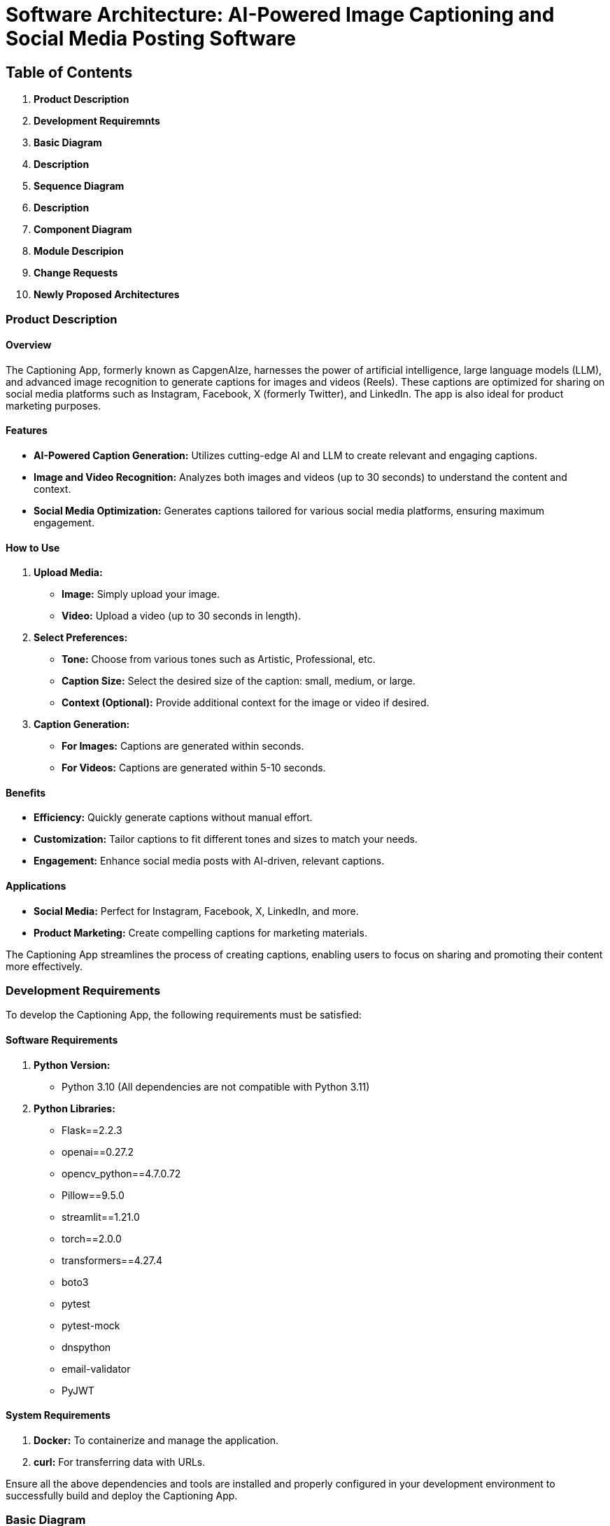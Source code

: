 :imagesdir: ./images
:diagram: true
= Software Architecture: AI-Powered Image Captioning and Social Media Posting Software

== Table of Contents

1. **Product Description**
2. **Development Requiremnts**
3. **Basic Diagram**
4. **Description**
5. **Sequence Diagram**
6. **Description**
7. **Component Diagram**
8. **Module Descripion**
9. **Change Requests**
10. **Newly Proposed Architectures**

=== *Product Description*

#### Overview
The Captioning App, formerly known as CapgenAIze, harnesses the power of artificial intelligence, large language models (LLM), and advanced image recognition to generate captions for images and videos (Reels). These captions are optimized for sharing on social media platforms such as Instagram, Facebook, X (formerly Twitter), and LinkedIn. The app is also ideal for product marketing purposes.

#### Features

- **AI-Powered Caption Generation:** Utilizes cutting-edge AI and LLM to create relevant and engaging captions.
- **Image and Video Recognition:** Analyzes both images and videos (up to 30 seconds) to understand the content and context.
- **Social Media Optimization:** Generates captions tailored for various social media platforms, ensuring maximum engagement.

#### How to Use

1. **Upload Media:**
   - **Image:** Simply upload your image.
   - **Video:** Upload a video (up to 30 seconds in length).

2. **Select Preferences:**
   - **Tone:** Choose from various tones such as Artistic, Professional, etc.
   - **Caption Size:** Select the desired size of the caption: small, medium, or large.
   - **Context (Optional):** Provide additional context for the image or video if desired.

3. **Caption Generation:**
   - **For Images:** Captions are generated within seconds.
   - **For Videos:** Captions are generated within 5-10 seconds.

#### Benefits

- **Efficiency:** Quickly generate captions without manual effort.
- **Customization:** Tailor captions to fit different tones and sizes to match your needs.
- **Engagement:** Enhance social media posts with AI-driven, relevant captions.

#### Applications

- **Social Media:** Perfect for Instagram, Facebook, X, LinkedIn, and more.
- **Product Marketing:** Create compelling captions for marketing materials.

The Captioning App streamlines the process of creating captions, enabling users to focus on sharing and promoting their content more effectively.

=== *Development Requirements*

To develop the Captioning App, the following requirements must be satisfied:

#### Software Requirements

1. **Python Version:**
   - Python 3.10 (All dependencies are not compatible with Python 3.11)

2. **Python Libraries:**
   - Flask==2.2.3
   - openai==0.27.2
   - opencv_python==4.7.0.72
   - Pillow==9.5.0
   - streamlit==1.21.0
   - torch==2.0.0
   - transformers==4.27.4
   - boto3
   - pytest
   - pytest-mock
   - dnspython
   - email-validator
   - PyJWT

#### System Requirements

1. **Docker:** To containerize and manage the application.
2. **curl:** For transferring data with URLs.

Ensure all the above dependencies and tools are installed and properly configured in your development environment to successfully build and deploy the Captioning App.

=== *Basic Diagram*

[graphviz, captioning_architecture, svg]
----
digraph G {
    rankdir=LR;
    node [shape=box, style=filled, fontcolor=black, color=lightgrey];

    subgraph cluster0 {
        label = "Captioning App Architecture";
        style = dashed;

        Flask_App [label="Flask App\n(Captioning API)", color=lightblue];
        Session [label="Session Management\n(Flask-Session)", color=lightgreen];
        CORS [label="CORS\n(Flask-CORS)", color=lightyellow];

        Flask_App -> Session [label="Manages User Sessions", color=grey];
        Flask_App -> CORS [label="Handles CORS", color=grey];

        subgraph cluster1 {
            label = "Auth & User Management";
            style = rounded;
            
            RegisterUser [label="Register User", color=lightcoral];
            VerifyEmail [label="Verify Email", color=lightcoral];
            AuthenticateUser [label="Authenticate User", color=lightcoral];
            AuthenticateAsGuest [label="Authenticate As Guest", color=lightcoral];
            ForgetPassword [label="Forget Password", color=lightcoral];
            Database [label="Database\n(User Data)", color=lightgrey];

            Flask_App -> RegisterUser [color=grey];
            Flask_App -> VerifyEmail [color=grey];
            Flask_App -> AuthenticateUser [color=grey];
            Flask_App -> AuthenticateAsGuest [color=grey];
            Flask_App -> ForgetPassword [color=grey];
            RegisterUser -> Database [color=grey];
            VerifyEmail -> Database [color=grey];
            AuthenticateUser -> Database [color=grey];
            AuthenticateAsGuest -> Database [color=grey];
            ForgetPassword -> Database [color=grey];
        }

        subgraph cluster2 {
            label = "Caption Generation";
            style = rounded;

            ImageCaption [label="Image Caption\nGenerator", color=lightpink];
            VideoCaption [label="Video Caption\nGenerator", color=lightpink];
            SceneDetector [label="Scene Detector", color=lightcyan];
            SceneSaver [label="Scene Saver", color=lightcyan];
            Chatbot [label="Chatbot\n(OpenAI)", color=lightpurple];

            Flask_App -> ImageCaption [label="Generate Image Caption", color=grey];
            Flask_App -> VideoCaption [label="Generate Video Caption", color=grey];
            VideoCaption -> SceneDetector [color=grey];
            VideoCaption -> SceneSaver [color=grey];
            ImageCaption -> Chatbot [color=grey];
            VideoCaption -> Chatbot [color=grey];
        }

        subgraph cluster3 {
            label = "Storage & External Services";
            style = rounded;

            AwsS3 [label="AWS S3", color=lightorange];
            InstagramAuth [label="Instagram\nAuth", color=lightgoldenrod];

            Flask_App -> AwsS3 [label="Store & Retrieve Files", color=grey];
            Flask_App -> InstagramAuth [label="Instagram OAuth", color=grey];
        }
    }
}
----

=== *Description*

#### Flask App (Captioning API) - Light Blue
- The core component managing all application endpoints and coordinating requests and responses.
- Handles routes for user registration, login, media uploads, and caption generation.

#### Session Management (Flask-Session) - Light Green
- Manages user sessions to maintain state across different requests.
- Ensures secure session handling.

#### CORS (Flask-CORS) - Light Yellow
- Manages Cross-Origin Resource Sharing to control resource access across different domains.

#### Auth & User Management - Light Coral
- **Register User:** Handles user registration.
- **Verify Email:** Manages email verification.
- **Authenticate User:** Manages user login.
- **Authenticate As Guest:** Allows guest login.
- **Forget Password:** Handles password reset requests.
- **Database:** Stores user information and authentication data.

#### Caption Generation - Light Pink
- **Image Caption Generator:** Generates captions for images.
- **Video Caption Generator:** Generates captions for videos.
- **Scene Detector:** Detects scenes in videos for captioning.
- **Scene Saver:** Saves detected scenes.
- **Chatbot (OpenAI):** Provides AI-driven language models for caption generation.

#### Storage & External Services - Light Orange and Light Goldenrod
- **AWS S3:** Stores and retrieves media files.
- **Instagram Auth:** Manages OAuth authentication with Instagram.

This enhanced diagram and description offer a comprehensive view of the Captioning App's architecture, highlighting the interactions and functionalities of each component.

<<<
=== *Sequence Diagram*

image::../../docs/generate_image_video_caption.png[Generate Image Video Caption Diagram]


=== *Detailed Explanation of the Sequence Diagram*

1. **User Request**:
   - The user sends a GET request to the `/generate_image_video_caption` endpoint on the `FlaskApp` with parameters including `file_name`, `caption_size`, `context`, `style`, `num_hashtags`, `tone`, `social_media`, and `location`.

2. **FlaskApp Checks Authorization Header**:
   - The `FlaskApp` checks the authorization header of the request.

   **Authorization Missing**:
   - If the authorization header is missing, `FlaskApp` responds with a `401 Missing Authorization header` error and deactivates itself.

   **Invalid Token**:
   - If the authorization token is invalid, `FlaskApp` responds with a `403 Invalid token` error and deactivates itself.

   **Valid Token**:
   - If the authorization token is valid, `FlaskApp` proceeds to create a presigned URL for the file from `AwsS3`.

3. **Creating Presigned URL**:
   - `FlaskApp` requests `AwsS3` to create a presigned URL for the specified file.
   - `AwsS3` returns the presigned URL to `FlaskApp`.

4. **Determine File Type (Image or Video)**:
   - `FlaskApp` determines if the file is an image or a video based on its extension.

   **File is an Image**:
   - `FlaskApp` sends a GET request to the presigned URL to fetch the image data using `Requests`.
   - `Requests` returns the image data to `FlaskApp`.
   - `FlaskApp` uses `PIL` to open the image data and convert it into an image object.
   - `PIL` returns the image object to `FlaskApp`.
   - `FlaskApp` sends the image object to `ImageCaptionGenerator` to generate a caption.
   - `ImageCaptionGenerator` returns the generated caption JSON to `FlaskApp`.

   **File is a Video**:
   - `FlaskApp` sends a GET request to the presigned URL to fetch the video data using `Requests`.
   - `Requests` returns the video data to `FlaskApp`.
   - `FlaskApp` saves the video data to a temporary file.
   - `FlaskApp` sends the video file path to `VideoCaptionGenerator` to generate a caption.
   - `VideoCaptionGenerator` returns the generated caption JSON to `FlaskApp`.
   - `FlaskApp` deletes the temporary video file.

5. **Return Caption to User**:
   - If the caption JSON is not `None`, `FlaskApp` responds to the user with the generated caption and the presigned URL.
   - If the caption JSON is `None`, `FlaskApp` responds to the user with an error message stating "Couldn't find a caption".

6. **End**:
   - `FlaskApp` deactivates itself after completing the process.

### Summary

The sequence diagram outlines the process of generating captions for images or videos. The user sends a request to the `FlaskApp`, which checks for authorization and then interacts with `AwsS3` to fetch the file. Depending on the file type, the `FlaskApp` uses either `ImageCaptionGenerator` or `VideoCaptionGenerator` to generate a caption and then returns the caption to the user.

<<<
=== *Component Diagram -- Complete Application*

image::../../docs/generate_image_video_caption_component_diagram.png[Generate Image Video Caption Component Diagram]

=== *Usecase Diagram*
image::../../docs/generate_image_video_captioning_usecase_diagram.png[Generate Image Video Caption Usecase Diagram]